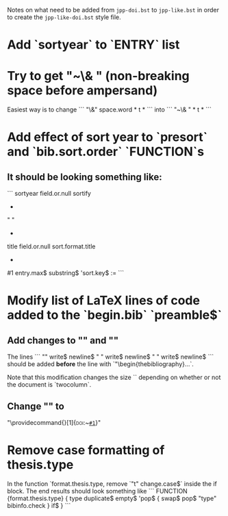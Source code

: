 Notes on what need to be added from =jpp-doi.bst= to =jpp-like.bst= in
order to create the =jpp-like-doi.bst= style file.

* Add `sortyear` to `ENTRY` list
* Try to get "~\& " (non-breaking space before ampersand)
Easiest way is to change
```
"\&"
space.word * t *
```
into
```
"~\& " * t *
```
* Add effect of sort year to `presort` and `bib.sort.order` `FUNCTION`s
** It should be looking something like:
```
  sortyear field.or.null sortify
  *
  "    "
  *
  title field.or.null
  sort.format.title
  *
  #1 entry.max$ substring$
  'sort.key$ :=
```
* Modify list of LaTeX lines of code added to the `begin.bib` `preamble$` 
** Add changes to "\bibsep" and "\bbihang"
The lines
```
  "\setlength{\bibsep}{0.5ex}"
  write$ newline$
  "\makeatletter \if@twocolumn \setlength{\bibhang}{1ex}"
  write$ newline$
  "\else  \setlength{\bibhang}{5ex} \fi \makeatother"
  write$ newline$
```
should be added *before* the line with `"\begin{thebibliography}...`. 

Note that this modification changes the size `\bibhang` depending on
whether or not the document is `twocolumn`.
** Change "\doi" to
"\providecommand{\DOI}[1]{\textsc{doi}:~\href{http://dx.doi.org/#1}{\nolinkurl{#1}}}"
* Remove case formatting of thesis.type
  In the function `format.thesis.type, remove `"t" change.case$`
  inside the if block. The end results should look something like
```
FUNCTION {format.thesis.type}
{ type duplicate$ empty$
    'pop$
    { swap$ pop$
      "type" bibinfo.check
    }
  if$
}
```
